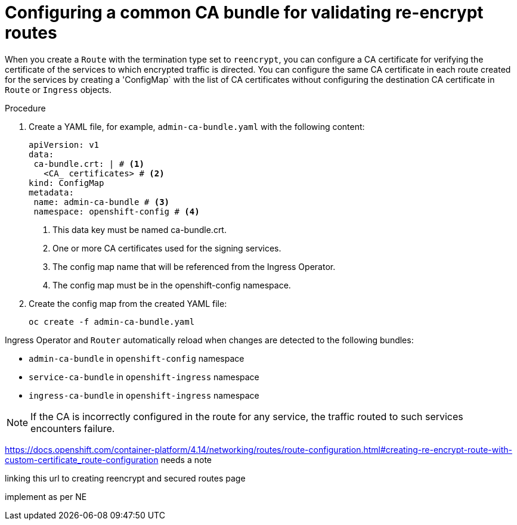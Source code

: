 // Modules included in the following assemblies:
//
// * ingress/configure-ingress-operator.adoc

:_mod-docs-content-type: PROCEDURE
[id="nw-ingress-configuring-custom-ca-bundle_{context}"]
= Configuring a common CA bundle for validating re-encrypt routes

When you create a `Route` with the termination type set to `reencrypt`, you can configure a CA certificate for verifying the certificate of the services to which encrypted traffic is directed. You can configure the same CA certificate in each route created for the services by creating a 'ConfigMap` with the list of CA certificates without configuring the destination CA certificate in `Route` or `Ingress` objects.

.Procedure

. Create a YAML file, for example, `admin-ca-bundle.yaml` with the following content:
+
[source,yaml]
----
apiVersion: v1
data:
 ca-bundle.crt: | # <1>
   <CA_ certificates> # <2>
kind: ConfigMap
metadata:
 name: admin-ca-bundle # <3>
 namespace: openshift-config # <4>
----
<1> This data key must be named ca-bundle.crt.
<2> One or more CA certificates used for the signing services.
<3> The config map name that will be referenced from the Ingress Operator.
<4> The config map must be in the openshift-config namespace.

. Create the config map from the created YAML file:
+
[source,terminal]
----
oc create -f admin-ca-bundle.yaml
----



[comment]
--
Ingress Operator create a ConfigMap with the name `ingress-ca-bundle` in `openshift-ingress` namespace which contains administrator/user configured CA bundle and also the OpenShift’s CA bundle which will be used by default for verifying the services’ certificate for the routes of `reencrypt` termination type and does not have destinationCA configured.

.Example
[source,yaml]
----
apiVersion: v1
data:
 ca-bundle.crt: |
   -----BEGIN CERTIFICATE-----
   <service-ca-bundle content>
   -----END CERTIFICATE-----
   -----BEGIN CERTIFICATE-----
   <admin-ca-bundle content>
   -----END CERTIFICATE-----
kind: ConfigMap
metadata:
 name: ingress-ca-bundle
 namespace: openshift-ingress
----
--

Ingress Operator and `Router` automatically reload when changes are detected to the following bundles:

* `admin-ca-bundle` in `openshift-config` namespace
* `service-ca-bundle` in `openshift-ingress` namespace
* `ingress-ca-bundle` in `openshift-ingress` namespace

[NOTE]
====
If the CA is incorrectly configured in the route for any service, the traffic routed to such services encounters failure.
====

https://docs.openshift.com/container-platform/4.14/networking/routes/route-configuration.html#creating-re-encrypt-route-with-custom-certificate_route-configuration
needs a note

linking this url to creating reencrypt and secured routes page

implement as per NE